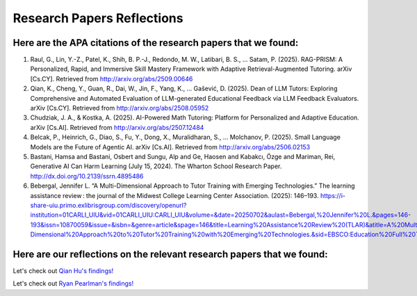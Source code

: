 ================
Research Papers Reflections
================

Here are the APA citations of the research papers that we found:
===============

1. Raul, G., Lin, Y.-Z., Patel, K., Shih, B. P.-J., Redondo, M. W., Latibari, B. S., … Satam, P. (2025). RAG-PRISM: A Personalized, Rapid, and Immersive Skill Mastery Framework with Adaptive Retrieval-Augmented Tutoring. arXiv [Cs.CY]. Retrieved from http://arxiv.org/abs/2509.00646
2. Qian, K., Cheng, Y., Guan, R., Dai, W., Jin, F., Yang, K., … Gašević, D. (2025). Dean of LLM Tutors: Exploring Comprehensive and Automated Evaluation of LLM-generated Educational Feedback via LLM Feedback Evaluators. arXiv [Cs.CY]. Retrieved from http://arxiv.org/abs/2508.05952
3. Chudziak, J. A., & Kostka, A. (2025). AI-Powered Math Tutoring: Platform for Personalized and Adaptive Education. arXiv [Cs.AI]. Retrieved from http://arxiv.org/abs/2507.12484
4. Belcak, P., Heinrich, G., Diao, S., Fu, Y., Dong, X., Muralidharan, S., … Molchanov, P. (2025). Small Language Models are the Future of Agentic AI. arXiv [Cs.AI]. Retrieved from http://arxiv.org/abs/2506.02153
5. Bastani, Hamsa and Bastani, Osbert and Sungu, Alp and Ge, Haosen and Kabakcı, Özge and Mariman, Rei, Generative AI Can Harm Learning (July 15, 2024). The Wharton School Research Paper. http://dx.doi.org/10.2139/ssrn.4895486 
6. Bebergal, Jennifer L. “A Multi-Dimensional Approach to Tutor Training with Emerging Technologies.” The learning assistance review : the journal of the Midwest College Learning Center Association. (2025): 146–193. https://i-share-uiu.primo.exlibrisgroup.com/discovery/openurl?institution=01CARLI_UIU&vid=01CARLI_UIU:CARLI_UIU&volume=&date=20250702&aulast=Bebergal,%20Jennifer%20L.&pages=146-193&issn=10870059&issue=&isbn=&genre=article&spage=146&title=Learning%20Assistance%20Review%20(TLAR)&atitle=A%20Multi-Dimensional%20Approach%20to%20Tutor%20Training%20with%20Emerging%20Technologies.&sid=EBSCO:Education%20Full%20Text%20(H.W.%20Wilson):187492679 

Here are our reflections on the relevant research papers that we found:
===============

Let's check out `Qian Hu's findings! <./Hu_Qiran.md>`_

Let's check out `Ryan Pearlman's findings! <./Pearlman_Ryan.md>`_
